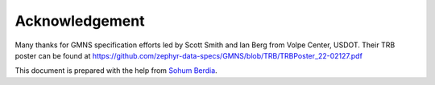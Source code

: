 ===============
Acknowledgement
===============

Many thanks for GMNS specification efforts led by Scott Smith and Ian Berg from Volpe Center,
USDOT. Their TRB poster can be found at https://github.com/zephyr-data-specs/GMNS/blob/TRB/TRBPoster_22-02127.pdf

This document is prepared with the help from `Sohum Berdia`_.

.. _`Sohum Berdia`: https://github.com/Sbb02
